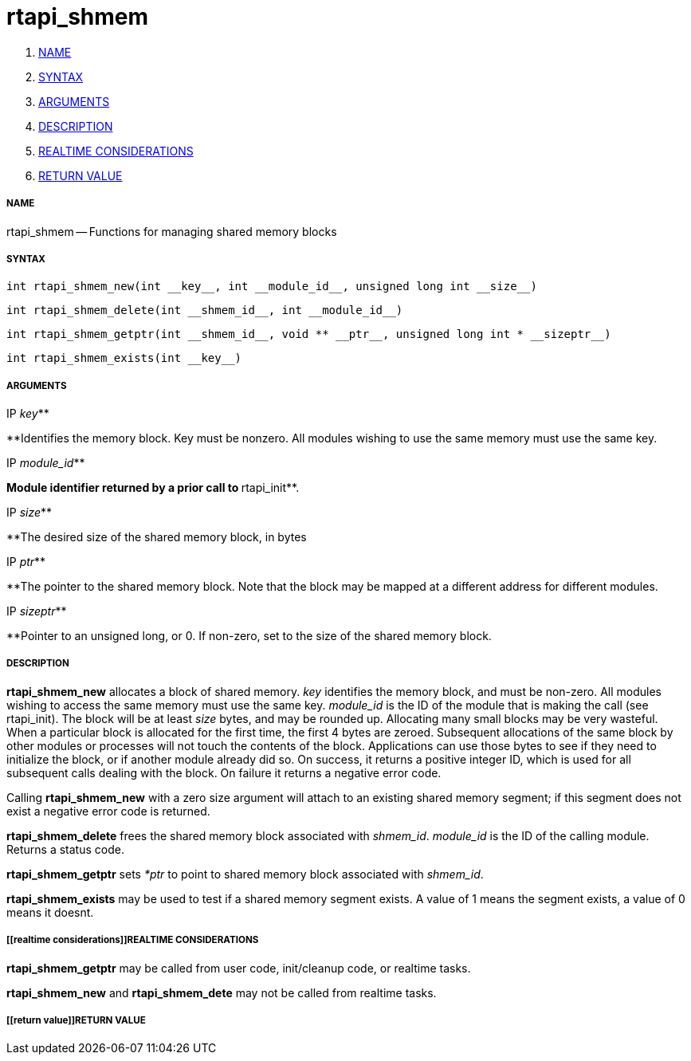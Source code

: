 rtapi_shmem
===========

. <<name,NAME>>
. <<syntax,SYNTAX>>
. <<arguments,ARGUMENTS>>
. <<description,DESCRIPTION>>
. <<realtime considerations,REALTIME CONSIDERATIONS>>
. <<return value,RETURN VALUE>>


===== [[name]]NAME

rtapi_shmem -- Functions for managing shared memory blocks



===== [[syntax]]SYNTAX
 int rtapi_shmem_new(int __key__, int __module_id__, unsigned long int __size__)

 int rtapi_shmem_delete(int __shmem_id__, int __module_id__)

 int rtapi_shmem_getptr(int __shmem_id__, void ** __ptr__, unsigned long int * __sizeptr__)

 int rtapi_shmem_exists(int __key__)



===== [[arguments]]ARGUMENTS
.IP __key__**
**Identifies the memory block.  Key must be nonzero.  All modules wishing to use the same memory must use the same key.

.IP __module_id__**
**Module identifier returned by a prior call to **rtapi_init**.

.IP __size__**
**The desired size of the shared memory block, in bytes

.IP __ptr__**
**The pointer to the shared memory block.  Note that the block may be mapped
at a different address for different modules.

.IP __sizeptr__**
**Pointer to an unsigned long, or 0. If non-zero, set to the size of the shared memory block.



===== [[description]]DESCRIPTION

**rtapi_shmem_new** allocates a block of shared memory.  __key__
identifies the memory block, and must be non-zero.  All modules
wishing to access the same memory must use the same key.
__module_id__ is the ID of the module that is making the call (see
rtapi_init).  The block will be at least __size__ bytes, and may
be rounded up.  Allocating many small blocks may be very wasteful.
When a particular block is allocated for the first time, the first
4 bytes are zeroed.  Subsequent allocations of the same block
by other modules or processes will not touch the contents of the
block.  Applications can use those bytes to see if they need to 
initialize the block, or if another module already did so.
On success, it returns a positive integer ID, which is used for
all subsequent calls dealing with the block.  On failure it 
returns a negative error code.

Calling **rtapi_shmem_new** with a zero size argument will
attach to an existing shared memory segment; if this segment does not  
exist a negative error code is returned.

**rtapi_shmem_delete** frees the shared memory block associated
with __shmem_id__.  __module_id__ is the ID of the calling module.
Returns a status code.

**rtapi_shmem_getptr** sets __*ptr__ to point to shared memory block
associated with __shmem_id__.

**rtapi_shmem_exists** may be used to test if a shared memory segment 
exists. A value of 1 means the segment exists, a value of 0 means it doesnt.



===== [[realtime considerations]]REALTIME CONSIDERATIONS

**rtapi_shmem_getptr** may be called from user code, init/cleanup code,
or realtime tasks.

**rtapi_shmem_new** and **rtapi_shmem_dete** may not be called from
realtime tasks.



===== [[return value]]RETURN VALUE

